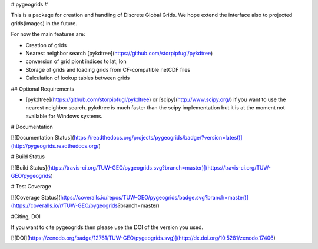 # pygeogrids #

This is a package for creation and handling of Discrete Global Grids. We hope
extend the interface also to projected grids(images) in the future.

For now the main features are:

- Creation of grids
- Nearest neighbor search [pykdtree](https://github.com/storpipfugl/pykdtree)
- conversion of grid piont indices to lat, lon
- Storage of grids and loading grids from CF-compatible netCDF files
- Calculation of lookup tables between grids

## Optional Requirements

- [pykdtree](https://github.com/storpipfugl/pykdtree) or [scipy](http://www.scipy.org/) if you want to use the nearest neighbor search. pykdtree is much faster than the scipy implementation but it is at the moment not available for Windows systems.

# Documentation

[![Documentation Status](https://readthedocs.org/projects/pygeogrids/badge/?version=latest)](http://pygeogrids.readthedocs.org/)


# Build Status

[![Build Status](https://travis-ci.org/TUW-GEO/pygeogrids.svg?branch=master)](https://travis-ci.org/TUW-GEO/pygeogrids)

# Test Coverage

[![Coverage Status](https://coveralls.io/repos/TUW-GEO/pygeogrids/badge.svg?branch=master)](https://coveralls.io/r/TUW-GEO/pygeogrids?branch=master)

#Citing, DOI

If you want to cite pygeogrids then please use the DOI of the version you used.

[![DOI](https://zenodo.org/badge/12761/TUW-GEO/pygeogrids.svg)](http://dx.doi.org/10.5281/zenodo.17406)


